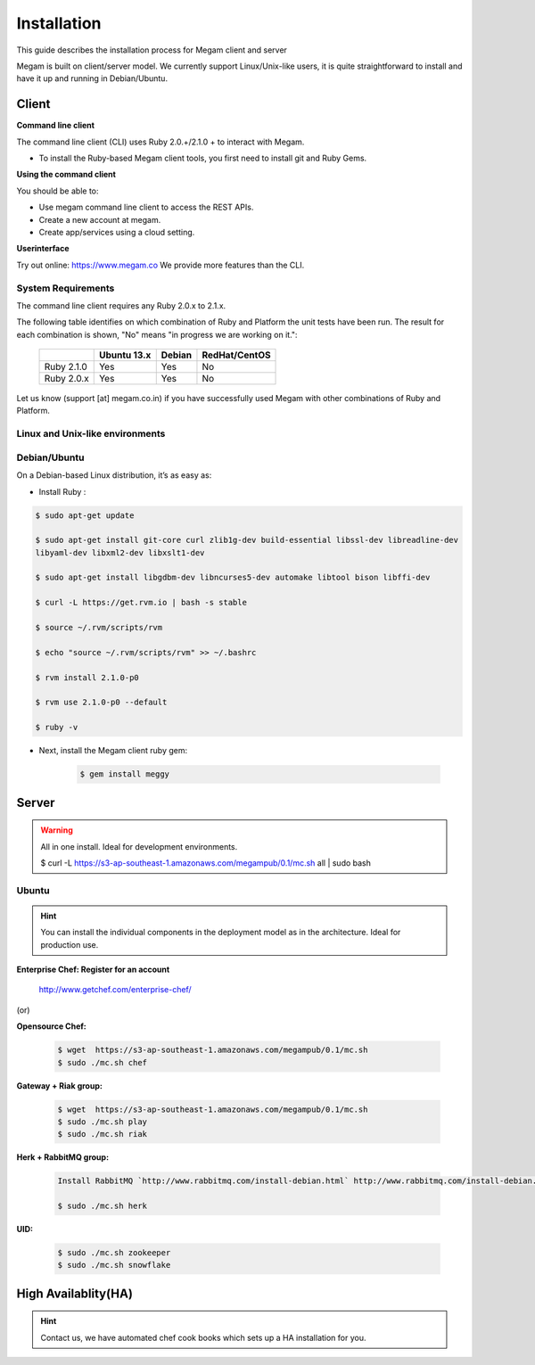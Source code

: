 ############
Installation 
############


This guide describes the installation process for Megam client and server

Megam is built on client/server model. We currently support Linux/Unix-like users, it is quite straightforward to install and
have it up and running in Debian/Ubuntu.

Client
------

**Command line client**

The command line client (CLI) uses Ruby 2.0.+/2.1.0 + to interact with Megam. 

* To install the Ruby-based Megam client tools, you first need to install git and Ruby Gems.

**Using the command client**

You should be able to:

* Use megam command line client to access the REST APIs.
* Create a new account at megam.
* Create app/services using a cloud setting.

**Userinterface**

Try out online: `https://www.megam.co <http://www.megam.co>`_ We provide more features than the CLI.





System Requirements
^^^^^^^^^^^^^^^^^^^

The command line client requires any Ruby 2.0.x to 2.1.x. 

The following table identifies on which combination of Ruby and Platform the unit tests have been run. The result 
for each combination is shown, "No" means "in progress we are working on it.":

    ============  ============ ============= ============= 
         \         Ubuntu 13.x  Debian 		 RedHat/CentOS
    ============  ============ ============= =============
    Ruby 2.1.0     Yes     		Yes            No     
    Ruby 2.0.x     Yes     		Yes            No  
    ============  ============ ============= =============
    

Let us know (support [at] megam.co.in) if you have successfully used Megam with 
other combinations of Ruby and Platform.

Linux and Unix-like environments
^^^^^^^^^^^^^^^^^^^^^^^^^^^^^^^^

Debian/Ubuntu
^^^^^^^^^^^^^

On a Debian-based Linux distribution, it’s as easy as:

* Install Ruby :

.. code-block:: console
 
 $ sudo apt-get update

 $ sudo apt-get install git-core curl zlib1g-dev build-essential libssl-dev libreadline-dev 
 libyaml-dev libxml2-dev libxslt1-dev
 
 $ sudo apt-get install libgdbm-dev libncurses5-dev automake libtool bison libffi-dev
 
 $ curl -L https://get.rvm.io | bash -s stable
 
 $ source ~/.rvm/scripts/rvm
 
 $ echo "source ~/.rvm/scripts/rvm" >> ~/.bashrc
 
 $ rvm install 2.1.0-p0

 $ rvm use 2.1.0-p0 --default
 
 $ ruby -v

* Next, install the Megam client ruby gem:

    .. code-block:: console

		$ gem install meggy

Server
------

.. warning:: All in one install. Ideal for development environments. 

    $ curl -L https://s3-ap-southeast-1.amazonaws.com/megampub/0.1/mc.sh all | sudo bash    



Ubuntu
^^^^^^

.. hint:: You can install the individual components in the deployment model as in the architecture. Ideal for production use.


.. Installation of Gateway
.. ==========================
..
.. First of all we need to install the Gateway. To do so please add the
.. following line in your ``/etc/apt/sources.list`` file:
..
.. .. code-block:: console
..
..   deb http://ppa:launchpad.net/megamsys/0.1 saucy/
..
.. Then run:
..
.. .. code-block:: console
..
..  # curl https://launchpad.net/megamsys/launchpad.net-megamsys.pub | apt-key add -
..   # apt-get update
..   # apt-get install megamplay   
   
  
**Enterprise Chef: Register for an account**
  
    
    
    `http://www.getchef.com/enterprise-chef/ <http://www.getchef.com/enterprise-chef/>`_
    
    
(or) 

    
**Opensource Chef:**

    .. code-block:: console

        $ wget  https://s3-ap-southeast-1.amazonaws.com/megampub/0.1/mc.sh
        $ sudo ./mc.sh chef
        
        
**Gateway + Riak group:**

    .. code-block:: console

        $ wget  https://s3-ap-southeast-1.amazonaws.com/megampub/0.1/mc.sh
        $ sudo ./mc.sh play
        $ sudo ./mc.sh riak
          
**Herk  + RabbitMQ group:**

    .. code-block:: console

        Install RabbitMQ `http://www.rabbitmq.com/install-debian.html` http://www.rabbitmq.com/install-debian.html
        
        $ sudo ./mc.sh herk
        
        
**UID:**

    .. code-block:: console

        $ sudo ./mc.sh zookeeper
        $ sudo ./mc.sh snowflake
        
        
High Availablity(HA)
--------------------

.. hint:: Contact us, we have automated chef cook books which sets up a HA installation for you. 